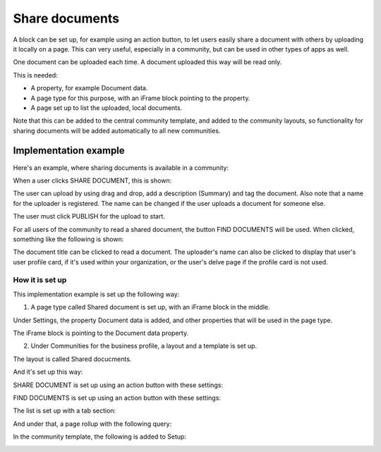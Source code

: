 Share documents
===========================================

A block can be set up, for example using an action button, to let users easily share a document with others by uploading it locally on a page. This can very useful, especially in a community, but can be used in other types of apps as well. 

One document can be uploaded each time. A document uploaded this way will be read only.

This is needed:

+ A property, for example Document data.
+ A page type for this purpose, with an iFrame block pointing to the property.
+ A page set up to list the uploaded, local documents.

Note that this can be added to the central community template, and added to the community layouts, so functionality for sharing documents will be added automatically to all new communities.

Implementation example
*************************
Here's an example, where sharing documents is available in a community:

.. image:: share-document-button.png

When a user clicks SHARE DOCUMENT, this is shown:

.. image:: share-document-button-upload.png

The user can upload by using drag and drop, add a description (Summary) and tag the document. Also note that a name for the uploader is registered. The name can be changed if the user uploads a document for someone else.

The user must click PUBLISH for the upload to start.

For all users of the community to read a shared document, the button FIND DOCUMENTS will be used. When clicked, something like the following is shown:

.. image:: find-document-button-list.png

The document title can be clicked to read a document. The uploader's name can also be clicked to display that user's user profile card, if it's used within your organization, or the user's delve page if the profile card is not used.

How it is set up
------------------
This implementation example is set up the following way:

1. A page type called Shared document is set up, with an iFrame block in the middle.

.. image:: share-document-pagetype-1.png

Under Settings, the property Document data is added, and other properties that will be used in the page type.

.. image:: share-document-pagetype-2.png

The iFrame block is pointing to the Document data property.

.. image:: share-document-pagetype-3.png

2. Under Communities for the business profile, a layout and a template is set up.

The layout is called Shared docucments.

.. image:: share-document-layout-1.png

And it's set up this way:

.. image:: share-document-layout-2.png

SHARE DOCUMENT is set up using an action button with these settings:

.. image:: share-document-layout-3.png

FIND DOCUMENTS is set up using an action button with these settings:

.. image:: share-document-layout-4.png

The list is set up with a tab section:

.. image:: share-document-layout-5.png

And under that, a page rollup with the following query:

.. image:: share-document-layout-6.png

In the community template, the following is added to Setup:

.. image:: share-document-template.png

